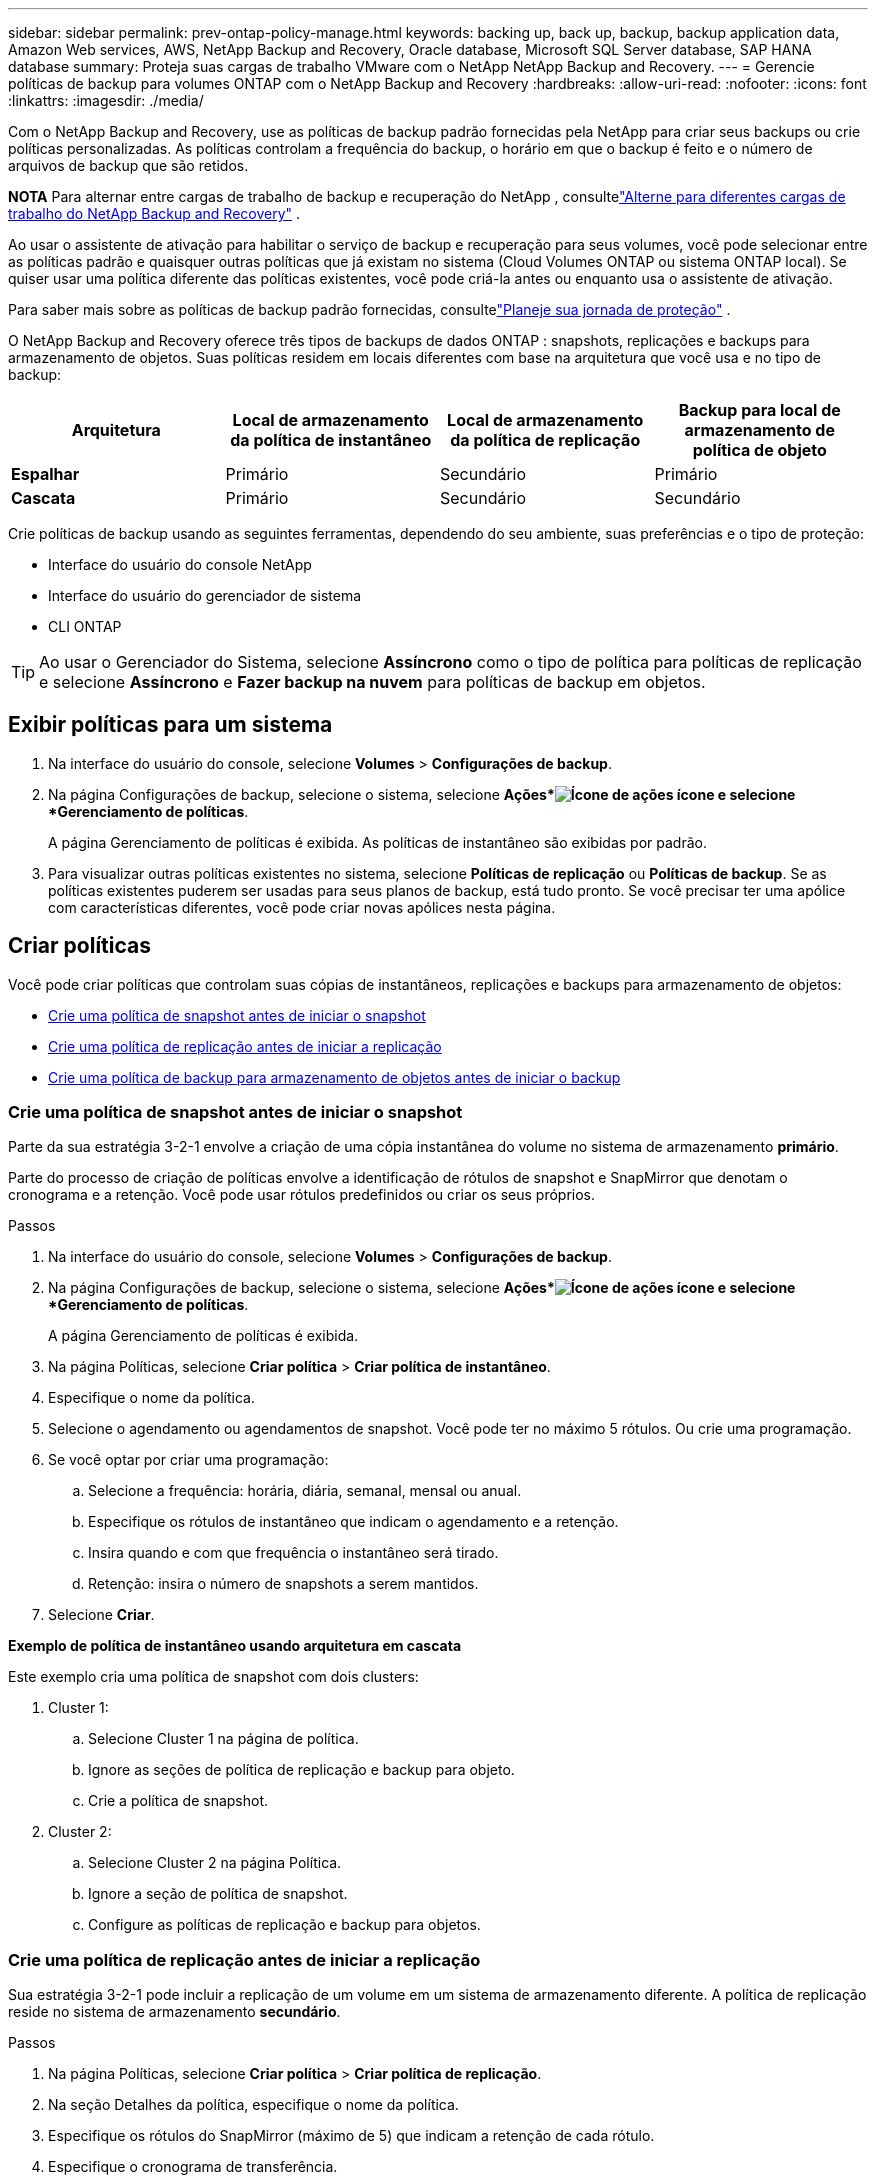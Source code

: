 ---
sidebar: sidebar 
permalink: prev-ontap-policy-manage.html 
keywords: backing up, back up, backup, backup application data, Amazon Web services, AWS, NetApp Backup and Recovery, Oracle database, Microsoft SQL Server database, SAP HANA database 
summary: Proteja suas cargas de trabalho VMware com o NetApp NetApp Backup and Recovery. 
---
= Gerencie políticas de backup para volumes ONTAP com o NetApp Backup and Recovery
:hardbreaks:
:allow-uri-read: 
:nofooter: 
:icons: font
:linkattrs: 
:imagesdir: ./media/


[role="lead"]
Com o NetApp Backup and Recovery, use as políticas de backup padrão fornecidas pela NetApp para criar seus backups ou crie políticas personalizadas.  As políticas controlam a frequência do backup, o horário em que o backup é feito e o número de arquivos de backup que são retidos.

[]
====
*NOTA* Para alternar entre cargas de trabalho de backup e recuperação do NetApp , consultelink:br-start-switch-ui.html["Alterne para diferentes cargas de trabalho do NetApp Backup and Recovery"] .

====
Ao usar o assistente de ativação para habilitar o serviço de backup e recuperação para seus volumes, você pode selecionar entre as políticas padrão e quaisquer outras políticas que já existam no sistema (Cloud Volumes ONTAP ou sistema ONTAP local).  Se quiser usar uma política diferente das políticas existentes, você pode criá-la antes ou enquanto usa o assistente de ativação.

Para saber mais sobre as políticas de backup padrão fornecidas, consultelink:prev-ontap-protect-journey.html["Planeje sua jornada de proteção"] .

O NetApp Backup and Recovery oferece três tipos de backups de dados ONTAP : snapshots, replicações e backups para armazenamento de objetos.  Suas políticas residem em locais diferentes com base na arquitetura que você usa e no tipo de backup:

[cols="25,25,25,25"]
|===
| Arquitetura | Local de armazenamento da política de instantâneo | Local de armazenamento da política de replicação | Backup para local de armazenamento de política de objeto 


| *Espalhar* | Primário | Secundário | Primário 


| *Cascata* | Primário | Secundário | Secundário 
|===
Crie políticas de backup usando as seguintes ferramentas, dependendo do seu ambiente, suas preferências e o tipo de proteção:

* Interface do usuário do console NetApp
* Interface do usuário do gerenciador de sistema
* CLI ONTAP



TIP: Ao usar o Gerenciador do Sistema, selecione *Assíncrono* como o tipo de política para políticas de replicação e selecione *Assíncrono* e *Fazer backup na nuvem* para políticas de backup em objetos.



== Exibir políticas para um sistema

. Na interface do usuário do console, selecione *Volumes* > *Configurações de backup*.
. Na página Configurações de backup, selecione o sistema, selecione *Ações*image:icon-action.png["Ícone de ações"] ícone e selecione *Gerenciamento de políticas*.
+
A página Gerenciamento de políticas é exibida.  As políticas de instantâneo são exibidas por padrão.

. Para visualizar outras políticas existentes no sistema, selecione *Políticas de replicação* ou *Políticas de backup*.  Se as políticas existentes puderem ser usadas para seus planos de backup, está tudo pronto.  Se você precisar ter uma apólice com características diferentes, você pode criar novas apólices nesta página.




== Criar políticas

Você pode criar políticas que controlam suas cópias de instantâneos, replicações e backups para armazenamento de objetos:

* <<Crie uma política de snapshot antes de iniciar o snapshot>>
* <<Crie uma política de replicação antes de iniciar a replicação>>
* <<Crie uma política de backup para armazenamento de objetos antes de iniciar o backup>>




=== Crie uma política de snapshot antes de iniciar o snapshot

Parte da sua estratégia 3-2-1 envolve a criação de uma cópia instantânea do volume no sistema de armazenamento *primário*.

Parte do processo de criação de políticas envolve a identificação de rótulos de snapshot e SnapMirror que denotam o cronograma e a retenção.  Você pode usar rótulos predefinidos ou criar os seus próprios.

.Passos
. Na interface do usuário do console, selecione *Volumes* > *Configurações de backup*.
. Na página Configurações de backup, selecione o sistema, selecione *Ações*image:icon-action.png["Ícone de ações"] ícone e selecione *Gerenciamento de políticas*.
+
A página Gerenciamento de políticas é exibida.

. Na página Políticas, selecione *Criar política* > *Criar política de instantâneo*.
. Especifique o nome da política.
. Selecione o agendamento ou agendamentos de snapshot.  Você pode ter no máximo 5 rótulos.  Ou crie uma programação.
. Se você optar por criar uma programação:
+
.. Selecione a frequência: horária, diária, semanal, mensal ou anual.
.. Especifique os rótulos de instantâneo que indicam o agendamento e a retenção.
.. Insira quando e com que frequência o instantâneo será tirado.
.. Retenção: insira o número de snapshots a serem mantidos.


. Selecione *Criar*.


*Exemplo de política de instantâneo usando arquitetura em cascata*

Este exemplo cria uma política de snapshot com dois clusters:

. Cluster 1:
+
.. Selecione Cluster 1 na página de política.
.. Ignore as seções de política de replicação e backup para objeto.
.. Crie a política de snapshot.


. Cluster 2:
+
.. Selecione Cluster 2 na página Política.
.. Ignore a seção de política de snapshot.
.. Configure as políticas de replicação e backup para objetos.






=== Crie uma política de replicação antes de iniciar a replicação

Sua estratégia 3-2-1 pode incluir a replicação de um volume em um sistema de armazenamento diferente.  A política de replicação reside no sistema de armazenamento *secundário*.

.Passos
. Na página Políticas, selecione *Criar política* > *Criar política de replicação*.
. Na seção Detalhes da política, especifique o nome da política.
. Especifique os rótulos do SnapMirror (máximo de 5) que indicam a retenção de cada rótulo.
. Especifique o cronograma de transferência.
. Selecione *Criar*.




=== Crie uma política de backup para armazenamento de objetos antes de iniciar o backup

Sua estratégia 3-2-1 pode incluir o backup de um volume no armazenamento de objetos.

Esta política de armazenamento reside em diferentes locais do sistema de armazenamento, dependendo da arquitetura de backup:

* Fan-out: Sistema de armazenamento primário
* Cascata: Sistema de armazenamento secundário


.Passos
. Na página Gerenciamento de políticas, selecione *Criar política* > *Criar política de backup*.
. Na seção Detalhes da política, especifique o nome da política.
. Especifique os rótulos do SnapMirror (máximo de 5) que indicam a retenção de cada rótulo.
. Especifique as configurações, incluindo o cronograma de transferência e quando arquivar backups.
. (Opcional) Para mover arquivos de backup mais antigos para uma classe de armazenamento ou nível de acesso menos dispendioso após um determinado número de dias, selecione a opção *Arquivar* e indique o número de dias que devem decorrer antes que os dados sejam arquivados.  Digite *0* como "Arquivo após dias" para enviar seu arquivo de backup diretamente para o armazenamento de arquivamento.
+
link:prev-ontap-policy-object-options.html["Saiba mais sobre as configurações de armazenamento de arquivo"] .

. (Opcional) Para proteger seus backups contra modificações ou exclusão, selecione a opção *Proteção DataLock e Ransomware*.
+
Se o seu cluster estiver usando o ONTAP 9.11.1 ou superior, você pode optar por proteger seus backups contra exclusão configurando o _DataLock_ e a _proteção contra ransomware_.

+
link:prev-ontap-policy-object-options.html["Saiba mais sobre as configurações disponíveis do DataLock"] .

. Selecione *Criar*.




== Editar uma política

Você pode editar uma política personalizada de snapshot, replicação ou backup.

Alterar a política de backup afeta todos os volumes que estão usando essa política.

.Passos
. Na página Gerenciamento de políticas, selecione a política, selecione *Ações*image:icon-action.png["Ícone de ações"] ícone e selecione *Editar política*.
+

NOTE: O processo é o mesmo para políticas de replicação e backup.

. Na página Editar política, faça as alterações.
. Selecione *Salvar*.




== Excluir uma política

Você pode excluir políticas que não estejam associadas a nenhum volume.

Se uma política estiver associada a um volume e você quiser excluí-la, será necessário removê-la do volume primeiro.

.Passos
. Na página Gerenciamento de políticas, selecione a política, selecione *Ações*image:icon-action.png["Ícone de ações"] ícone e selecione *Excluir política de instantâneo*.
. Selecione *Excluir*.




== Encontre mais informações

Para obter instruções sobre como criar políticas usando o System Manager ou o ONTAP CLI, consulte o seguinte:

https://docs.netapp.com/us-en/ontap/task_dp_configure_snapshot.html["Crie uma política de instantâneo usando o Gerenciador de sistemas"^] https://docs.netapp.com/us-en/ontap/data-protection/create-snapshot-policy-task.html["Crie uma política de Snapshot usando o ONTAP CLI"^] https://docs.netapp.com/us-en/ontap/task_dp_create_custom_data_protection_policies.html["Crie uma política de replicação usando o Gerenciador do Sistema"^] https://docs.netapp.com/us-en/ontap/data-protection/create-custom-replication-policy-concept.html["Crie uma política de replicação usando o ONTAP CLI"^] https://docs.netapp.com/us-en/ontap/task_dp_back_up_to_cloud.html#create-a-custom-cloud-backup-policy["Crie um backup para uma política de armazenamento de objetos usando o Gerenciador do Sistema"^] https://docs.netapp.com/us-en/ontap-cli-9131/snapmirror-policy-create.html#description["Crie um backup para uma política de armazenamento de objetos usando o ONTAP CLI"^]

